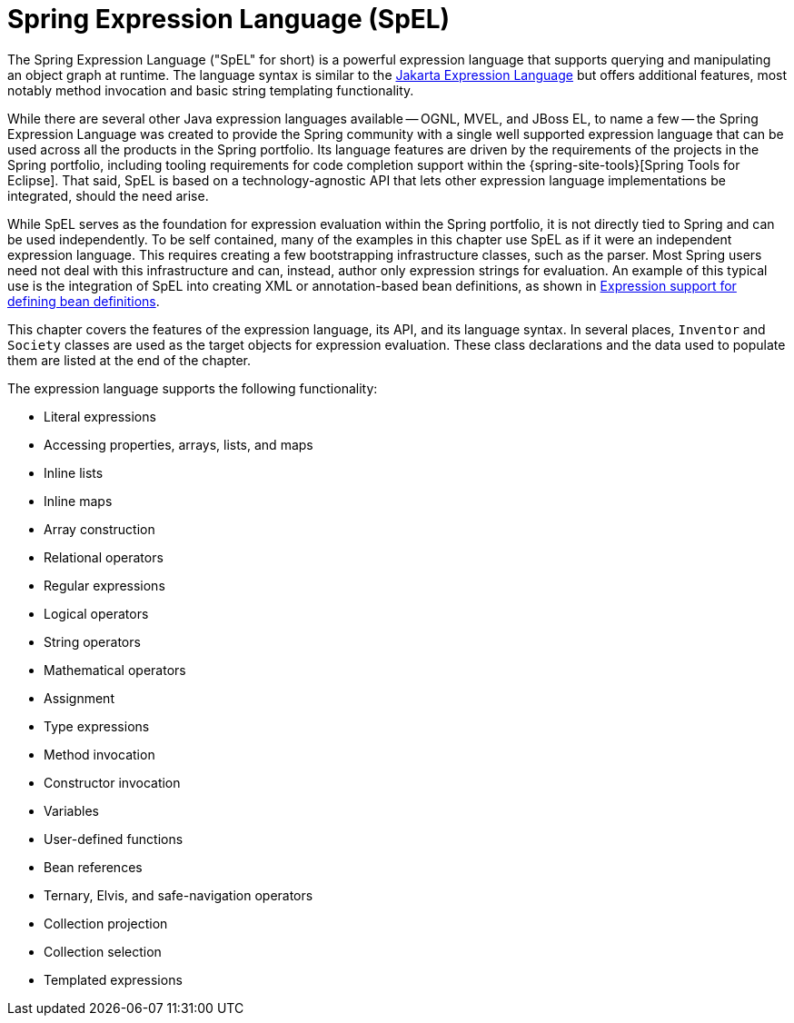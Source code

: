 [[expressions]]
= Spring Expression Language (SpEL)

The Spring Expression Language ("SpEL" for short) is a powerful expression language that
supports querying and manipulating an object graph at runtime. The language syntax is
similar to the https://jakarta.ee/specifications/expression-language/[Jakarta Expression
Language] but offers additional features, most notably method invocation and basic string
templating functionality.

While there are several other Java expression languages available -- OGNL, MVEL, and JBoss
EL, to name a few -- the Spring Expression Language was created to provide the Spring
community with a single well supported expression language that can be used across all
the products in the Spring portfolio. Its language features are driven by the
requirements of the projects in the Spring portfolio, including tooling requirements
for code completion support within the {spring-site-tools}[Spring Tools for Eclipse].
That said, SpEL is based on a technology-agnostic API that lets other expression language
implementations be integrated, should the need arise.

While SpEL serves as the foundation for expression evaluation within the Spring
portfolio, it is not directly tied to Spring and can be used independently. To
be self contained, many of the examples in this chapter use SpEL as if it were an
independent expression language. This requires creating a few bootstrapping
infrastructure classes, such as the parser. Most Spring users need not deal with
this infrastructure and can, instead, author only expression strings for evaluation.
An example of this typical use is the integration of SpEL into creating XML or
annotation-based bean definitions, as shown in
xref:core/expressions/beandef.adoc[Expression support for defining bean definitions].

This chapter covers the features of the expression language, its API, and its language
syntax. In several places, `Inventor` and `Society` classes are used as the target
objects for expression evaluation. These class declarations and the data used to
populate them are listed at the end of the chapter.

The expression language supports the following functionality:

* Literal expressions
* Accessing properties, arrays, lists, and maps
* Inline lists
* Inline maps
* Array construction
* Relational operators
* Regular expressions
* Logical operators
* String operators
* Mathematical operators
* Assignment
* Type expressions
* Method invocation
* Constructor invocation
* Variables
* User-defined functions
* Bean references
* Ternary, Elvis, and safe-navigation operators
* Collection projection
* Collection selection
* Templated expressions

